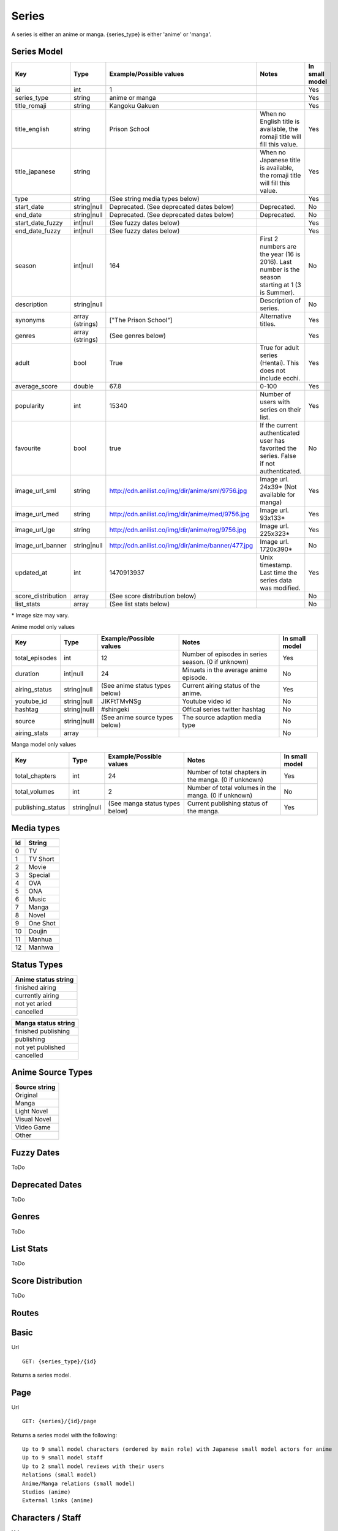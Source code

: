 Series
==================================
A series is either an anime or manga.
{series_type} is either 'anime' or 'manga'.

==================================
Series Model
==================================

+---------------------+-----------------+----------------------------------------------------+---------------------------------------------------------------------------------------------------+----------------+
| Key                 | Type            | Example/Possible values                            | Notes                                                                                             | In small model |
+=====================+=================+====================================================+===================================================================================================+================+
| id                  | int             | 1                                                  |                                                                                                   | Yes            |
+---------------------+-----------------+----------------------------------------------------+---------------------------------------------------------------------------------------------------+----------------+
| series_type         | string          | anime or manga                                     |                                                                                                   | Yes            |
+---------------------+-----------------+----------------------------------------------------+---------------------------------------------------------------------------------------------------+----------------+
| title_romaji        | string          | Kangoku Gakuen                                     |                                                                                                   | Yes            |
+---------------------+-----------------+----------------------------------------------------+---------------------------------------------------------------------------------------------------+----------------+
| title_english       | string          | Prison School                                      | When no English title is available, the romaji title will fill this value.                        | Yes            |
+---------------------+-----------------+----------------------------------------------------+---------------------------------------------------------------------------------------------------+----------------+
| title_japanese      | string          |                                                    | When no Japanese title is available, the romaji title will fill this value.                       | Yes            |
+---------------------+-----------------+----------------------------------------------------+---------------------------------------------------------------------------------------------------+----------------+
| type                | string          | (See string media types below)                     |                                                                                                   | Yes            |
+---------------------+-----------------+----------------------------------------------------+---------------------------------------------------------------------------------------------------+----------------+
| start_date          | string|null     | Deprecated. (See deprecated dates below)           | Deprecated.                                                                                       | No             |
+---------------------+-----------------+----------------------------------------------------+---------------------------------------------------------------------------------------------------+----------------+
| end_date            | string|null     | Deprecated. (See deprecated dates below)           | Deprecated.                                                                                       | No             |
+---------------------+-----------------+----------------------------------------------------+---------------------------------------------------------------------------------------------------+----------------+
| start_date_fuzzy    | int|null        | (See fuzzy dates below)                            |                                                                                                   | Yes            |
+---------------------+-----------------+----------------------------------------------------+---------------------------------------------------------------------------------------------------+----------------+
| end_date_fuzzy      | int|null        | (See fuzzy dates below)                            |                                                                                                   | Yes            |
+---------------------+-----------------+----------------------------------------------------+---------------------------------------------------------------------------------------------------+----------------+
| season              | int|null        | 164                                                | First 2 numbers are the year (16 is 2016). Last number is the season starting at 1 (3 is Summer). | No             |
+---------------------+-----------------+----------------------------------------------------+---------------------------------------------------------------------------------------------------+----------------+
| description         | string|null     |                                                    | Description of series.                                                                            | No             |
+---------------------+-----------------+----------------------------------------------------+---------------------------------------------------------------------------------------------------+----------------+
| synonyms            | array (strings) | ["The Prison School"]                              | Alternative titles.                                                                               | Yes            |
+---------------------+-----------------+----------------------------------------------------+---------------------------------------------------------------------------------------------------+----------------+
| genres              | array (strings) | (See genres below)                                 |                                                                                                   | Yes            |
+---------------------+-----------------+----------------------------------------------------+---------------------------------------------------------------------------------------------------+----------------+
| adult               | bool            | True                                               | True for adult series (Hentai). This does not include ecchi.                                      | Yes            |
+---------------------+-----------------+----------------------------------------------------+---------------------------------------------------------------------------------------------------+----------------+
| average_score       | double          | 67.8                                               | 0-100                                                                                             | Yes            |
+---------------------+-----------------+----------------------------------------------------+---------------------------------------------------------------------------------------------------+----------------+
| popularity          | int             | 15340                                              | Number of users with series on their list.                                                        | Yes            |
+---------------------+-----------------+----------------------------------------------------+---------------------------------------------------------------------------------------------------+----------------+
| favourite           | bool            | true                                               | If the current authenticated user has favorited the series. False if not authenticated.           | No             |
+---------------------+-----------------+----------------------------------------------------+---------------------------------------------------------------------------------------------------+----------------+
| image_url_sml       | string          | http://cdn.anilist.co/img/dir/anime/sml/9756.jpg   | Image url. 24x39* (Not available for manga)                                                       | Yes            |
+---------------------+-----------------+----------------------------------------------------+---------------------------------------------------------------------------------------------------+----------------+
| image_url_med       | string          | http://cdn.anilist.co/img/dir/anime/med/9756.jpg   | Image url.  93x133*                                                                               | Yes            |
+---------------------+-----------------+----------------------------------------------------+---------------------------------------------------------------------------------------------------+----------------+
| image_url_lge       | string          | http://cdn.anilist.co/img/dir/anime/reg/9756.jpg   | Image url. 225x323*                                                                               | Yes            |
+---------------------+-----------------+----------------------------------------------------+---------------------------------------------------------------------------------------------------+----------------+
| image_url_banner    | string|null     | http://cdn.anilist.co/img/dir/anime/banner/477.jpg | Image url.  1720x390*                                                                             | No             |
+---------------------+-----------------+----------------------------------------------------+---------------------------------------------------------------------------------------------------+----------------+
| updated_at          | int             | 1470913937                                         | Unix timestamp. Last time the series data was modified.                                           | Yes            |
+---------------------+-----------------+----------------------------------------------------+---------------------------------------------------------------------------------------------------+----------------+
| score_distribution  | array           | (See score distribution below)                     |                                                                                                   | No             |
+---------------------+-----------------+----------------------------------------------------+---------------------------------------------------------------------------------------------------+----------------+
| list_stats          | array           | (See list stats below)                             |                                                                                                   | No             |
+---------------------+-----------------+----------------------------------------------------+---------------------------------------------------------------------------------------------------+----------------+

\* Image size may vary.

Anime model only values

+-----------------+--------------+--------------------------------+-----------------------------------------------------+----------------+
| Key             | Type         | Example/Possible values        | Notes                                               | In small model |
+=================+==============+================================+=====================================================+================+
| total_episodes  | int          | 12                             | Number of episodes in series season. (0 if unknown) | Yes            |
+-----------------+--------------+--------------------------------+-----------------------------------------------------+----------------+
| duration        | int|null     | 24                             | Minuets in the average anime episode.               | No             |
+-----------------+--------------+--------------------------------+-----------------------------------------------------+----------------+
| airing_status   | string|null  | (See anime status types below) | Current airing status of the anime.                 | Yes            |
+-----------------+--------------+--------------------------------+-----------------------------------------------------+----------------+
| youtube_id      | string|null  | JIKFtTMvNSg                    | Youtube video id                                    | No             |
+-----------------+--------------+--------------------------------+-----------------------------------------------------+----------------+
| hashtag         | string|nulll | #shingeki                      | Offical series twitter hashtag                      | No             |
+-----------------+--------------+--------------------------------+-----------------------------------------------------+----------------+
| source          | string|nulll | (See anime source types below) | The source adaption media type                      | No             |
+-----------------+--------------+--------------------------------+-----------------------------------------------------+----------------+
| airing_stats    | array        |                                |                                                     | No             |
+-----------------+--------------+--------------------------------+-----------------------------------------------------+----------------+

Manga model only values

+--------------------+--------------+--------------------------------+-------------------------------------------------------+----------------+
| Key                | Type         | Example/Possible values        | Notes                                                 | In small model |
+====================+==============+================================+=======================================================+================+
| total_chapters     | int          | 24                             | Number of total chapters in the manga. (0 if unknown) | Yes            |
+--------------------+--------------+--------------------------------+-------------------------------------------------------+----------------+
| total_volumes      | int          | 2                              | Number of total volumes in the manga. (0 if unknown)  | No             |
+--------------------+--------------+--------------------------------+-------------------------------------------------------+----------------+
| publishing_status  | string|null  | (See manga status types below) | Current publishing status of the manga.               | Yes            |
+--------------------+--------------+--------------------------------+-------------------------------------------------------+----------------+

==================================
Media types
==================================

+-----+----------+
|  Id | String   |
+=====+==========+
| 0   | TV       |
+-----+----------+
| 1   | TV Short |
+-----+----------+
| 2   | Movie    |
+-----+----------+
| 3   | Special  |
+-----+----------+
| 4   |  OVA     |
+-----+----------+
| 5   | ONA      |
+-----+----------+
| 6   | Music    |
+-----+----------+
| 7   | Manga    |
+-----+----------+
| 8   | Novel    |
+-----+----------+
| 9   | One Shot |
+-----+----------+
| 10  | Doujin   |
+-----+----------+
| 11  | Manhua   |
+-----+----------+
| 12  | Manhwa   |
+-----+----------+

==================================
Status Types
==================================

+---------------------+
| Anime status string |
+=====================+
| finished airing     |
+---------------------+
| currently airing    |
+---------------------+
| not yet aried       |
+---------------------+
| cancelled           |
+---------------------+

+---------------------+
| Manga status string |
+=====================+
| finished publishing |
+---------------------+
| publishing          |
+---------------------+
| not yet published   |
+---------------------+
| cancelled           |
+---------------------+

==================================
Anime Source Types
==================================

+----------------+
| Source string  |
+================+
| Original       |
+----------------+
| Manga          |
+----------------+
| Light Novel    |
+----------------+
| Visual Novel   |
+----------------+
| Video Game     |
+----------------+
| Other          |
+----------------+

==================================
Fuzzy Dates
==================================
ToDo

==================================
Deprecated Dates
==================================
ToDo

==================================
Genres
==================================
ToDo

==================================
List Stats
==================================
ToDo

==================================
Score Distribution
==================================
ToDo


==================================
Routes
==================================

==================================
Basic
==================================

Url
::
  GET: {series_type}/{id}

Returns a series model.

==================================
Page
==================================

Url
::
  GET: {series}/{id}/page

Returns a series model with the following:
::
	Up to 9 small model characters (ordered by main role) with Japanese small model actors for anime
	Up to 9 small model staff
	Up to 2 small model reviews with their users
	Relations (small model)
	Anime/Manga relations (small model)
	Studios (anime)
	External links (anime)

==================================
Characters / Staff
==================================

Url
::
  GET: {series}/{id}/characters
  alt: {series}/{id}/staff
  alt: {series}/{id}/actors

Returns series model with the following:
::
	Small model characters (ordered by main role) with small model actors
	Small model staff

==================================
Airing (anime only)
==================================
Url
::
  GET: anime/{id}/airing

* Key: Episode number
* Value: Airing Time

==================================
Browse
==================================
Returns up to 40 small series models if paginating.

Browse
::
	Get: browse/{series_type}

	Url Parms:
	year           : 4 digit year e.g. "2014"
	season         : "winter" || "spring" || "summer" || "fall"
	type           : (See types table above)
	status         : (See status types table above)
	genres         : Comma separated genre strings. e.g. "Action,Comedy" Returns series that have ALL the genres.
	genres_exclude : Comma separated genre strings. e.g. "Drama" Excludes series that have ANY of the genres.
	sort           : "id" || "score" || "popularity" || "start_date" || "end_date" Sorts results, default ascending order. Append "-desc" for descending order e.g. "id-desc"
	airing_data    : "airing_data=true" Includes anime airing data in small models
	full_page      : "full_page=true" Returns all available results. Ignores pages. Only available when status="Currently Airing" or season is included
	page           : int


Genre List
::
	GET: genre_list

List of genres for use with browse queries

*The old browse API endpoints will continue to be supported until the next major API version update*

==================================
Favourite [POST]
==================================

Toggle favourite
::
	POST: {series_type}/favourite

Payload
::
	id: (int) series id

==================================
Search
==================================

Url
::
  GET: {series_type}/search/{query}

Returns series models.
